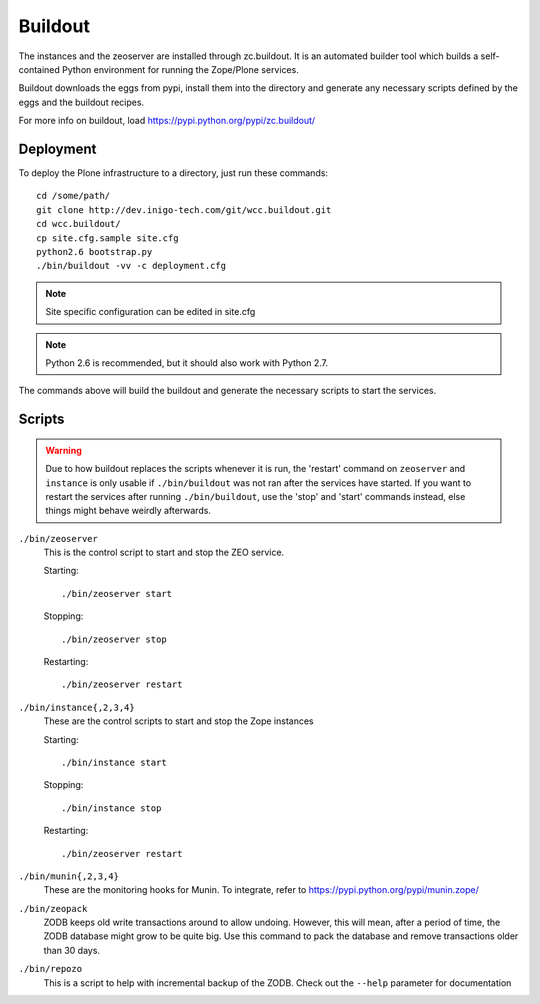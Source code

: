 Buildout
==========

The instances and the zeoserver are installed through zc.buildout. It is an
automated builder tool which builds a self-contained Python environment for
running the Zope/Plone services. 

Buildout downloads the eggs from pypi, install them into the directory and
generate any necessary scripts defined by the eggs and the buildout recipes.

For more info on buildout, load https://pypi.python.org/pypi/zc.buildout/


Deployment
----------

To deploy the Plone infrastructure to a directory, just run these commands::

  cd /some/path/
  git clone http://dev.inigo-tech.com/git/wcc.buildout.git
  cd wcc.buildout/
  cp site.cfg.sample site.cfg
  python2.6 bootstrap.py 
  ./bin/buildout -vv -c deployment.cfg

.. note::

   Site specific configuration can be edited in site.cfg

.. note::
    
   Python 2.6 is recommended, but it should also work with Python 2.7.

The commands above will build the buildout and generate the necessary scripts
to start the services.

Scripts
-------

.. warning::

    Due to how buildout replaces the scripts whenever it is run, the 'restart'
    command on ``zeoserver`` and ``instance`` is only usable if 
    ``./bin/buildout``  was not ran after the services have started. If you
    want to restart the services after running ``./bin/buildout``, use the 
    'stop' and 'start' commands instead, else things might behave weirdly 
    afterwards.

``./bin/zeoserver``
    This is the control script to start and stop the ZEO service. 

    Starting::
       
        ./bin/zeoserver start

    Stopping::

        ./bin/zeoserver stop

    Restarting::

        ./bin/zeoserver restart

``./bin/instance{,2,3,4}``
    These are the control scripts to start and stop the Zope instances

    Starting::

        ./bin/instance start

    Stopping::

        ./bin/instance stop

    Restarting::

        ./bin/zeoserver restart

``./bin/munin{,2,3,4}``
    These are the monitoring hooks for Munin. To integrate, refer to
    https://pypi.python.org/pypi/munin.zope/

``./bin/zeopack``
    ZODB keeps old write transactions around to allow undoing. However, this 
    will mean, after a period of time, the ZODB database might grow to be quite
    big. Use this command to pack the database and remove transactions older 
    than 30 days.

``./bin/repozo``
    This is a script to help with incremental backup of the ZODB. Check out 
    the ``--help`` parameter for documentation
